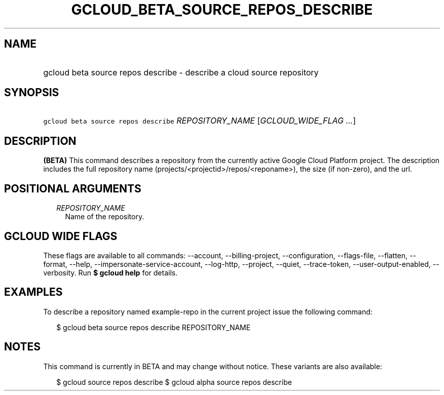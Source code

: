
.TH "GCLOUD_BETA_SOURCE_REPOS_DESCRIBE" 1



.SH "NAME"
.HP
gcloud beta source repos describe \- describe a cloud source repository



.SH "SYNOPSIS"
.HP
\f5gcloud beta source repos describe\fR \fIREPOSITORY_NAME\fR [\fIGCLOUD_WIDE_FLAG\ ...\fR]



.SH "DESCRIPTION"

\fB(BETA)\fR This command describes a repository from the currently active
Google Cloud Platform project. The description includes the full repository name
(projects/<projectid>/repos/<reponame>), the size (if non\-zero), and the url.



.SH "POSITIONAL ARGUMENTS"

.RS 2m
.TP 2m
\fIREPOSITORY_NAME\fR
Name of the repository.


.RE
.sp

.SH "GCLOUD WIDE FLAGS"

These flags are available to all commands: \-\-account, \-\-billing\-project,
\-\-configuration, \-\-flags\-file, \-\-flatten, \-\-format, \-\-help,
\-\-impersonate\-service\-account, \-\-log\-http, \-\-project, \-\-quiet,
\-\-trace\-token, \-\-user\-output\-enabled, \-\-verbosity. Run \fB$ gcloud
help\fR for details.



.SH "EXAMPLES"

To describe a repository named example\-repo in the current project issue the
following command:

.RS 2m
$ gcloud beta source repos describe REPOSITORY_NAME
.RE



.SH "NOTES"

This command is currently in BETA and may change without notice. These variants
are also available:

.RS 2m
$ gcloud source repos describe
$ gcloud alpha source repos describe
.RE

